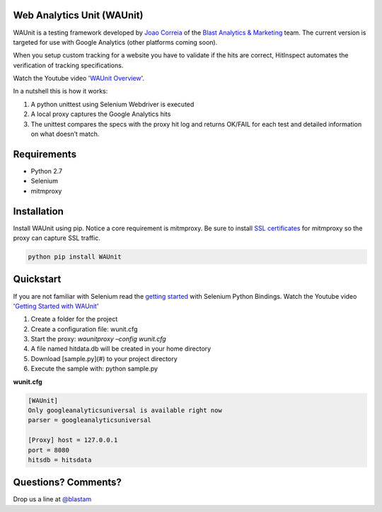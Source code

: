 Web Analytics Unit (WAUnit)
----------------------------

WAUnit is a testing framework developed by `Joao Correia <https://twitter.com/joaocorreia>`_ of the `Blast Analytics & Marketing <http://www.blastam.com/>`_ team.  The current version is targeted for use with Google Analytics (other platforms coming soon).

When you setup custom tracking for a website you have to validate if the hits are correct, HitInspect automates the verification of tracking specifications.

Watch the Youtube video '`WAUnit Overview <https://www.youtube.com/watch?v=sWsPey1qBi0>`_'.

In a nutshell this is how it works:

.. image:: https://cloud.githubusercontent.com/assets/1695738/13732067/df23460a-e936-11e5-8dfe-64c628f59628.png

1. A python unittest using Selenium Webdriver is executed
2. A local proxy captures the Google Analytics hits
3. The unittest compares the specs with the proxy hit log and returns OK/FAIL for each test and detailed information on what doesn’t match.

Requirements
-------------
- Python 2.7
- Selenium
- mitmproxy

Installation
-------------
Install WAUnit using pip. Notice a core requirement is mitmproxy. Be sure to install `SSL certificates <http://mitmproxy.org/doc/certinstall.html>`_ for mitmproxy so the proxy can capture SSL traffic.

.. code::

   python pip install WAUnit

Quickstart
----------
If you are not familiar with Selenium read the `getting started <http://selenium-python.readthedocs.org/getting-started.html>`_ with Selenium Python Bindings. Watch the Youtube video '`Getting Started with WAUnit <https://www.youtube.com/watch?v=sWsPey1qBi0>`_'

1. Create a folder for the project
2. Create a configuration file: wunit.cfg
3. Start the proxy: *waunitproxy –config wunit.cfg*
4. A file named hitdata.db will be created in your home directory
5. Download [sample.py](#) to your project directory
6. Execute the sample with: python sample.py

**wunit.cfg**

.. code::

 [WAUnit]
 Only googleanalyticsuniversal is available right now
 parser = googleanalyticsuniversal

 [Proxy] host = 127.0.0.1
 port = 8080
 hitsdb = hitsdata

Questions? Comments?
--------------------
Drop us a line at `@blastam <http://twitter.com/blastam>`_



